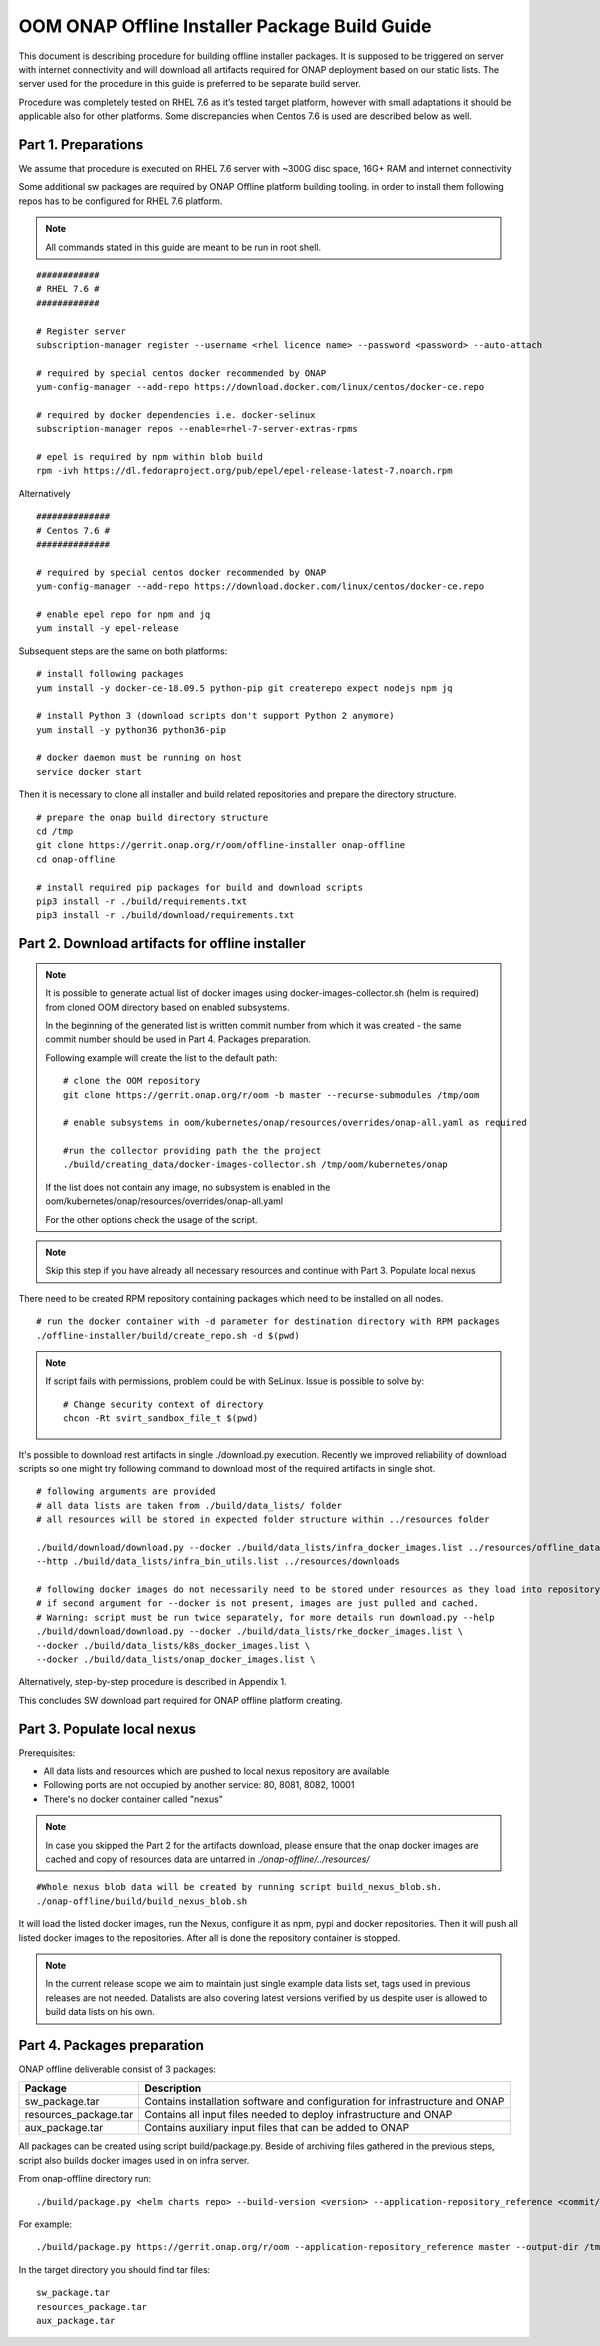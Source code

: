 .. This work is licensed under a Creative Commons Attribution 4.0 International License.
.. http://creativecommons.org/licenses/by/4.0
.. Copyright 2019 Samsung Electronics Co., Ltd.

OOM ONAP Offline Installer Package Build Guide
=============================================================

This document is describing procedure for building offline installer packages. It is supposed to be triggered on server with internet connectivity and will download all artifacts required for ONAP deployment based on our static lists. The server used for the procedure in this guide is preferred to be separate build server.

Procedure was completely tested on RHEL 7.6 as it’s tested target platform, however with small adaptations it should be applicable also for other platforms.
Some discrepancies when Centos 7.6 is used are described below as well.

Part 1. Preparations
--------------------

We assume that procedure is executed on RHEL 7.6 server with \~300G disc space, 16G+ RAM and internet connectivity

Some additional sw packages are required by ONAP Offline platform building tooling. in order to install them
following repos has to be configured for RHEL 7.6 platform.



.. note::
   All commands stated in this guide are meant to be run in root shell.

::

    ############
    # RHEL 7.6 #
    ############

    # Register server
    subscription-manager register --username <rhel licence name> --password <password> --auto-attach

    # required by special centos docker recommended by ONAP
    yum-config-manager --add-repo https://download.docker.com/linux/centos/docker-ce.repo

    # required by docker dependencies i.e. docker-selinux
    subscription-manager repos --enable=rhel-7-server-extras-rpms

    # epel is required by npm within blob build
    rpm -ivh https://dl.fedoraproject.org/pub/epel/epel-release-latest-7.noarch.rpm

Alternatively

::

   ##############
   # Centos 7.6 #
   ##############

   # required by special centos docker recommended by ONAP
   yum-config-manager --add-repo https://download.docker.com/linux/centos/docker-ce.repo

   # enable epel repo for npm and jq
   yum install -y epel-release

Subsequent steps are the same on both platforms:

::

    # install following packages
    yum install -y docker-ce-18.09.5 python-pip git createrepo expect nodejs npm jq

    # install Python 3 (download scripts don't support Python 2 anymore)
    yum install -y python36 python36-pip

    # docker daemon must be running on host
    service docker start

Then it is necessary to clone all installer and build related repositories and prepare the directory structure.

::

    # prepare the onap build directory structure
    cd /tmp
    git clone https://gerrit.onap.org/r/oom/offline-installer onap-offline
    cd onap-offline

    # install required pip packages for build and download scripts
    pip3 install -r ./build/requirements.txt
    pip3 install -r ./build/download/requirements.txt

Part 2. Download artifacts for offline installer
------------------------------------------------

.. note::
   It is possible to generate actual list of docker images using docker-images-collector.sh (helm is required) from cloned OOM directory
   based on enabled subsystems.

   In the beginning of the generated list is written commit number from which it was created - the same commit number should be used
   in Part 4. Packages preparation.

   Following example will create the list to the default path:
   ::

    # clone the OOM repository
    git clone https://gerrit.onap.org/r/oom -b master --recurse-submodules /tmp/oom

    # enable subsystems in oom/kubernetes/onap/resources/overrides/onap-all.yaml as required

    #run the collector providing path the the project
    ./build/creating_data/docker-images-collector.sh /tmp/oom/kubernetes/onap

   If the list does not contain any image, no subsystem is enabled in the oom/kubernetes/onap/resources/overrides/onap-all.yaml

   For the other options check the usage of the script.

.. note:: Skip this step if you have already all necessary resources and continue with Part 3. Populate local nexus


There need to be created RPM repository containing packages which need to be installed on all nodes.

::

    # run the docker container with -d parameter for destination directory with RPM packages
    ./offline-installer/build/create_repo.sh -d $(pwd)

.. note:: If script fails with permissions, problem could be with SeLinux. Issue is possible to solve by:
    ::

      # Change security context of directory
      chcon -Rt svirt_sandbox_file_t $(pwd)

It's possible to download rest artifacts in single ./download.py execution. Recently we improved reliability of download scripts
so one might try following command to download most of the required artifacts in single shot.

::

        # following arguments are provided
        # all data lists are taken from ./build/data_lists/ folder
        # all resources will be stored in expected folder structure within ../resources folder

        ./build/download/download.py --docker ./build/data_lists/infra_docker_images.list ../resources/offline_data/docker_images_infra \
        --http ./build/data_lists/infra_bin_utils.list ../resources/downloads

        # following docker images do not necessarily need to be stored under resources as they load into repository in next part
        # if second argument for --docker is not present, images are just pulled and cached.
        # Warning: script must be run twice separately, for more details run download.py --help
        ./build/download/download.py --docker ./build/data_lists/rke_docker_images.list \
        --docker ./build/data_lists/k8s_docker_images.list \
        --docker ./build/data_lists/onap_docker_images.list \


Alternatively, step-by-step procedure is described in Appendix 1.

This concludes SW download part required for ONAP offline platform creating.

Part 3. Populate local nexus
----------------------------

Prerequisites:

- All data lists and resources which are pushed to local nexus repository are available
- Following ports are not occupied by another service: 80, 8081, 8082, 10001
- There's no docker container called "nexus"

.. note:: In case you skipped the Part 2 for the artifacts download, please ensure that the onap docker images are cached and copy of resources data are untarred in *./onap-offline/../resources/*

::

        #Whole nexus blob data will be created by running script build_nexus_blob.sh.
        ./onap-offline/build/build_nexus_blob.sh

It will load the listed docker images, run the Nexus, configure it as npm, pypi
and docker repositories. Then it will push all listed docker images to the repositories. After all is done the repository container is stopped.

.. note:: In the current release scope we aim to maintain just single example data lists set, tags used in previous releases are not needed. Datalists are also covering latest versions verified by us despite user is allowed to build data lists on his own.


Part 4. Packages preparation
--------------------------------------------------------

ONAP offline deliverable consist of 3 packages:

+---------------------------------------+------------------------------------------------------------------------------+
| Package                               | Description                                                                  |
+=======================================+==============================================================================+
| sw_package.tar                        | Contains installation software and configuration for infrastructure and ONAP |
+---------------------------------------+------------------------------------------------------------------------------+
| resources_package.tar                 | Contains all input files  needed to deploy infrastructure and ONAP           |
+---------------------------------------+------------------------------------------------------------------------------+
| aux_package.tar                       | Contains auxiliary input files that can be added to ONAP                     |
+---------------------------------------+------------------------------------------------------------------------------+

All packages can be created using script build/package.py. Beside of archiving files gathered in the previous steps, script also builds docker images used in on infra server.

From onap-offline directory run:

::

  ./build/package.py <helm charts repo> --build-version <version> --application-repository_reference <commit/tag/branch> --output-dir <target\_dir> --resources-directory <target\_dir>

For example:

::

  ./build/package.py https://gerrit.onap.org/r/oom --application-repository_reference master --output-dir /tmp/packages --resources-directory /tmp/resources


In the target directory you should find tar files:

::

  sw_package.tar
  resources_package.tar
  aux_package.tar

